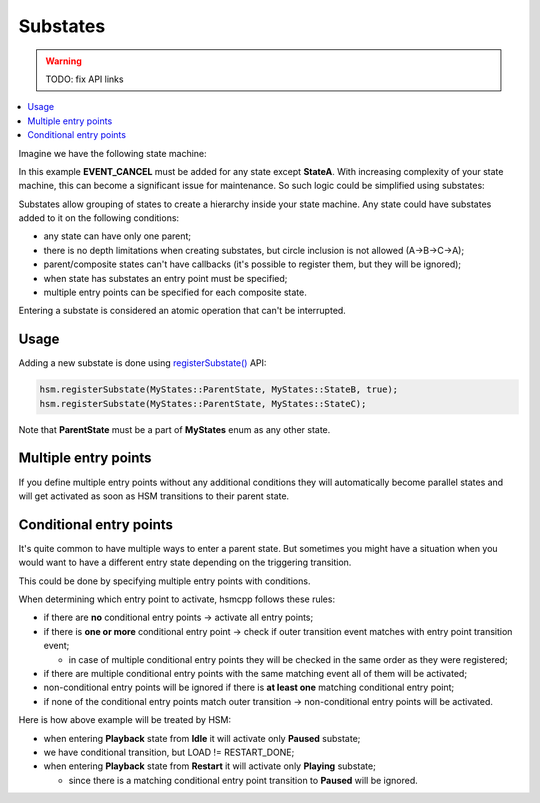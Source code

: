 .. _features-substates:

##################################
Substates
##################################

.. warning:: TODO: fix API links

.. contents::
   :local:

Imagine we have the following state machine:

.. image:: ./_gen/substates_fsm_approach.png
   :align: center
   :alt: FSM approach to substates

In this example **EVENT_CANCEL** must be added for any state except
**StateA**. With increasing complexity of your state machine, this can
become a significant issue for maintenance. So such logic could be
simplified using substates:

.. image:: ./_gen/substates_sample.png
   :align: center
   :alt: HSM approach to substates

Substates allow grouping of states to create a hierarchy inside your
state machine. Any state could have substates added to it on the
following conditions:

-  any state can have only one parent;
-  there is no depth limitations when creating substates, but circle
   inclusion is not allowed (A->B->C->A);
-  parent/composite states can't have callbacks (it's possible to
   register them, but they will be ignored);
-  when state has substates an entry point must be specified;
-  multiple entry points can be specified for each composite state.

Entering a substate is considered an atomic operation that can't be
interrupted.


Usage
-----

Adding a new substate is done using `registerSubstate() <../API#registersubstate>`__ API:

.. code-block::  c++

   hsm.registerSubstate(MyStates::ParentState, MyStates::StateB, true);
   hsm.registerSubstate(MyStates::ParentState, MyStates::StateC);

Note that **ParentState** must be a part of **MyStates** enum as any
other state.


Multiple entry points
---------------------

If you define multiple entry points without any additional conditions
they will automatically become parallel states and will get activated as
soon as HSM transitions to their parent state.


.. _features-substates-conditional_entry_points:

Conditional entry points
------------------------

It's quite common to have multiple ways to enter a parent state. But
sometimes you might have a situation when you would want to have a
different entry state depending on the triggering transition.

This could be done by specifying multiple entry points with conditions.

.. image:: ./_gen/substates_cond_entries.png
   :align: center
   :alt: Conditional entry points example

When determining which entry point to activate, hsmcpp follows these
rules:

-  if there are **no** conditional entry points -> activate all entry
   points;
-  if there is **one or more** conditional entry point -> check if outer
   transition event matches with entry point transition event;

   -  in case of multiple conditional entry points they will be checked
      in the same order as they were registered;

-  if there are multiple conditional entry points with the same matching
   event all of them will be activated;
-  non-conditional entry points will be ignored if there is **at least
   one** matching conditional entry point;
-  if none of the conditional entry points match outer transition ->
   non-conditional entry points will be activated.

Here is how above example will be treated by HSM:

-  when entering **Playback** state from **Idle** it will activate
   only **Paused** substate;
-  we have conditional transition, but LOAD != RESTART_DONE;
-  when entering **Playback** state from **Restart** it will
   activate only **Playing** substate;

   -  since there is a matching conditional entry point transition to
      **Paused** will be ignored.